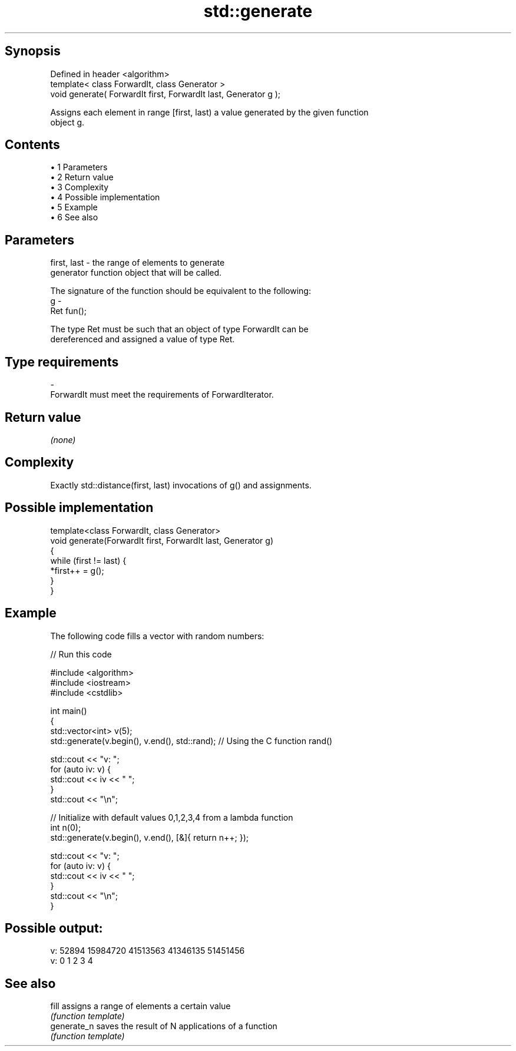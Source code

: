 .TH std::generate 3 "Apr 19 2014" "1.0.0" "C++ Standard Libary"
.SH Synopsis
   Defined in header <algorithm>
   template< class ForwardIt, class Generator >
   void generate( ForwardIt first, ForwardIt last, Generator g );

   Assigns each element in range [first, last) a value generated by the given function
   object g.

.SH Contents

     • 1 Parameters
     • 2 Return value
     • 3 Complexity
     • 4 Possible implementation
     • 5 Example
     • 6 See also

.SH Parameters

   first, last - the range of elements to generate
                 generator function object that will be called.

                 The signature of the function should be equivalent to the following:
   g           -
                 Ret fun();

                 The type Ret must be such that an object of type ForwardIt can be
                 dereferenced and assigned a value of type Ret. 
.SH Type requirements
   -
   ForwardIt must meet the requirements of ForwardIterator.

.SH Return value

   \fI(none)\fP

.SH Complexity

   Exactly std::distance(first, last) invocations of g() and assignments.

.SH Possible implementation

   template<class ForwardIt, class Generator>
   void generate(ForwardIt first, ForwardIt last, Generator g)
   {
       while (first != last) {
           *first++ = g();
       }
   }

.SH Example

   The following code fills a vector with random numbers:

   
// Run this code

 #include <algorithm>
 #include <iostream>
 #include <cstdlib>

 int main()
 {
     std::vector<int> v(5);
     std::generate(v.begin(), v.end(), std::rand); // Using the C function rand()

     std::cout << "v: ";
     for (auto iv: v) {
         std::cout << iv << " ";
     }
     std::cout << "\\n";

     // Initialize with default values 0,1,2,3,4 from a lambda function
     int n(0);
     std::generate(v.begin(), v.end(), [&]{ return n++; });

     std::cout << "v: ";
     for (auto iv: v) {
         std::cout << iv << " ";
     }
     std::cout << "\\n";
 }

.SH Possible output:

 v: 52894 15984720 41513563 41346135 51451456
 v: 0 1 2 3 4

.SH See also

   fill       assigns a range of elements a certain value
              \fI(function template)\fP
   generate_n saves the result of N applications of a function
              \fI(function template)\fP
